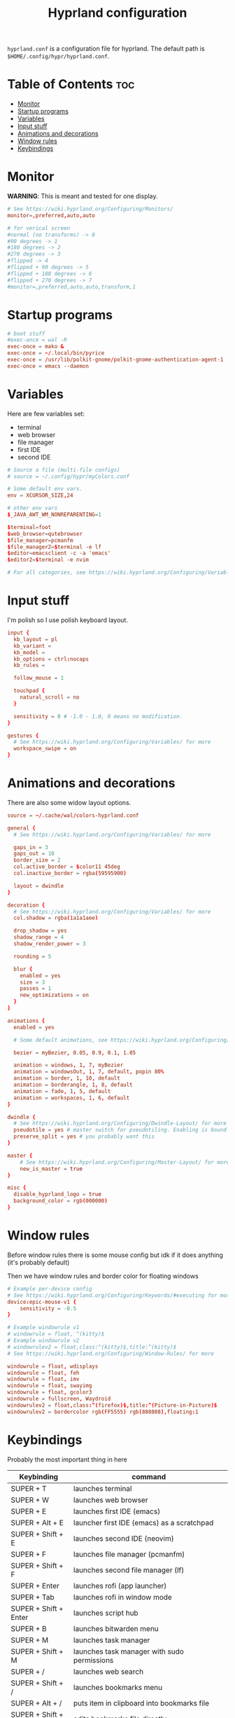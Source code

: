 #+title: Hyprland configuration
#+PROPERTY: header-args :tangle hyprland.conf
#+auto_tangle: t

=hyprland.conf= is a configuration file for hyprland.
The default path is =$HOME/.config/hypr/hyprland.conf=.

* Table of Contents :toc:
- [[#monitor][Monitor]]
- [[#startup-programs][Startup programs]]
- [[#variables][Variables]]
- [[#input-stuff][Input stuff]]
- [[#animations-and-decorations][Animations and decorations]]
- [[#window-rules][Window rules]]
- [[#keybindings][Keybindings]]

* Monitor
*WARNING*:
This is meant and tested for one display.

#+BEGIN_SRC conf
# See https://wiki.hyprland.org/Configuring/Monitors/
monitor=,preferred,auto,auto

# for verical screen
#normal (no transforms) -> 0
#90 degrees -> 1
#180 degrees -> 2
#270 degrees -> 3
#flipped -> 4
#flipped + 90 degrees -> 5
#flipped + 180 degrees -> 6
#flipped + 270 degrees -> 7
#monitor=,preferred,auto,auto,transform,1

#+END_SRC

* Startup programs
#+BEGIN_SRC conf
# boot stuff
#exec-once = wal -R
exec-once = mako &
exec-once = ~/.local/bin/pyrice
exec-once = /usr/lib/polkit-gnome/polkit-gnome-authentication-agent-1
exec-once = emacs --daemon

#+END_SRC

* Variables
Here are few variables set:
- terminal
- web browser
- file manager
- first IDE
- second IDE
#+BEGIN_SRC conf
# Source a file (multi-file configs)
# source = ~/.config/hypr/myColors.conf

# Some default env vars.
env = XCURSOR_SIZE,24

# other env vars
$_JAVA_AWT_WM_NONREPARENTING=1

$terminal=foot
$web_browser=qutebrowser
$file_manager=pcmanfm
$file_manager2=$terminal -e lf
$editor=emacsclient -c -a 'emacs'
$editor2=$terminal -e nvim

# For all categories, see https://wiki.hyprland.org/Configuring/Variables/

#+END_SRC


* Input stuff
I'm polish so I use polish keyboard layout.
#+BEGIN_SRC conf
input {
  kb_layout = pl
  kb_variant =
  kb_model =
  kb_options = ctrl:nocaps
  kb_rules =

  follow_mouse = 1

  touchpad {
    natural_scroll = no
  }

  sensitivity = 0 # -1.0 - 1.0, 0 means no modification.
}

gestures {
  # See https://wiki.hyprland.org/Configuring/Variables/ for more
  workspace_swipe = on
}

#+END_SRC

* Animations and decorations
There are also some widow layout options.
#+BEGIN_SRC conf
source = ~/.cache/wal/colors-hyprland.conf

general {
  # See https://wiki.hyprland.org/Configuring/Variables/ for more

  gaps_in = 3
  gaps_out = 10
  border_size = 2
  col.active_border = $color11 45deg
  col.inactive_border = rgba(59595900)

  layout = dwindle
}

decoration {
  # See https://wiki.hyprland.org/Configuring/Variables/ for more
  col.shadow = rgba(1a1a1aee)

  drop_shadow = yes
  shadow_range = 4
  shadow_render_power = 3

  rounding = 5

  blur {
    enabled = yes
    size = 3
    passes = 1
    new_optimizations = on
  }
}

animations {
  enabled = yes

  # Some default animations, see https://wiki.hyprland.org/Configuring/Animations/ for more

  bezier = myBezier, 0.05, 0.9, 0.1, 1.05

  animation = windows, 1, 7, myBezier
  animation = windowsOut, 1, 7, default, popin 80%
  animation = border, 1, 10, default
  animation = borderangle, 1, 8, default
  animation = fade, 1, 5, default
  animation = workspaces, 1, 6, default
}

dwindle {
  # See https://wiki.hyprland.org/Configuring/Dwindle-Layout/ for more
  pseudotile = yes # master switch for pseudotiling. Enabling is bound to mainMod + P in the keybinds section below
  preserve_split = yes # you probably want this
}

master {
    # See https://wiki.hyprland.org/Configuring/Master-Layout/ for more
    new_is_master = true
}

misc {
  disable_hyprland_logo = true
  background_color = rgb(000000)
}	

#+END_SRC
* Window rules
Before window rules there is some mouse config but idk if it does anything (it's probably default)

Then we have window rules and border color for floating windows
#+BEGIN_SRC conf
# Example per-device config
# See https://wiki.hyprland.org/Configuring/Keywords/#executing for more
device:epic-mouse-v1 {
    sensitivity = -0.5
}

# Example windowrule v1
# windowrule = float, ^(kitty)$
# Example windowrule v2
# windowrulev2 = float,class:^(kitty)$,title:^(kitty)$
# See https://wiki.hyprland.org/Configuring/Window-Rules/ for more

windowrule = float, wdisplays
windowrule = float, feh
windowrule = float, imv
windowrule = float, swayimg
windowrule = float, gcolor3
windowrule = fullscreen, Waydroid
windowrulev2 = float,class:^(firefox)$,title:^(Picture-in-Picture)$
windowrulev2 = bordercolor rgb(FF5555) rgb(880808),floating:1

#+END_SRC

* Keybindings
Probably the most important thing in here

| Keybinding              | command                                                                  |
|-------------------------+--------------------------------------------------------------------------|
| SUPER + T               | launches terminal                                                        |
| SUPER + W               | launches web browser                                                     |
| SUPER + E               | launches first IDE (emacs)                                               |
| SUPER + Alt + E         | launcher first IDE (emacs) as a scratchpad                               |
| SUPER + Shift + E       | launches second IDE (neovim)                                             |
| SUPER + F               | launches file manager (pcmanfm)                                          |
| SUPER + Shift + F       | launches second file manager (lf)                                        |
| SUPER + Enter           | launches rofi (app launcher)                                             |
| SUPER + Tab             | launches rofi in window mode                                             |
| SUPER + Shift + Enter   | launches script hub                                                      |
| SUPER + B               | launches bitwarden menu                                                  |
| SUPER + M               | launches task manager                                                    |
| SUPER + Shift + M       | launches task manager with sudo permissions                              |
| SUPER + /               | launches web search                                                      |
| SUPER + Shift + /       | launches bookmarks menu                                                  |
| SUPER + Alt + /         | puts item in clipboard into bookmarks file                               |
| SUPER + Shift + Alt + / | edits bookmarks file directly                                            |
| Raise Volume key        | self explenatory                                                         |
| Lower Volume key        | self explanatory                                                         |
| Audio Mute key          | self explanatory                                                         |
| Brightness Up key       | self explanatory                                                         |
| Brightness Down key     | self explanatory                                                         |
| PrintScreen             | launches screenshot script                                               |
| SUPER + F2              | launches sound volume changing menu(if you're not on laptop)             |
| SUPER + F7              | launches network menu                                                    |
| SUPER + Shift + F7      | launches bluetooth menu                                                  |
| SUPER + F10             | launches display menu                                                    |
| SUPER + F9              | launches drive management menu                                           |
| SUPER + ALT + R         | theme reload (wallpaper change and colorscheme)                          |
| SUPER + Q               | closes the window                                                        |
| SUPER + Shift + Q       | launches power menu                                                      |
| SUPER + P               | turns peudo tiling                                                       |
| SUPER + down            | (from left/right turns window positions to up/down)                      |
| SUPER + V               | makes the current window floating                                        |
| SUPER + Alt + F         | makes the current window fullscreen                                      |
| SUPER + h/j/k/l         | changes window focus left/down/right/up                                  |
| SUPER + 1-9             | changes to workspace 1-9                                                 |
| SUPER + Shift + 1-9     | moves current window to worskpace 1-9                                    |
| SUPER + Shift + k/j     | moves to left or right workspace                                         |
| SUPER + Shift + h/l     | moves current window to left/right workspace and moves to that workspace |
| SUPER + LMB             | lets you drag and move windows to different positions                    |
| SUPER + RMB             | lets you resize windows                                                  |
| SUPER + Scroll          | lets you scroll between workspaces                                       |

=$mainMod= is a variable to super(windows) key

#+BEGIN_SRC conf
# See https://wiki.hyprland.org/Configuring/Keywords/ for more
$mainMod = SUPER

# Example binds, see https://wiki.hyprland.org/Configuring/Binds/ for more

# basic stuff
bind = $mainMod, T,                exec, $terminal
bind = $mainMod, W,                exec, $web_browser
bind = $mainMod, E,                exec, $editor
bind = $mainMod ALT, E,            exec, $editor -e "(scratch-buffer) (text-mode)"
bind = $mainMod SHIFT, E,          exec, $editor2
bind = $mainMod, F,                exec, $file_manager
bind = $mainMod SHIFT, F,          exec, $file_manager2
bind = $mainMod, Return,           exec, rofi -show drun
bind = $mainMod, Tab,              exec, rofi -show window

# script hub
bind = $mainMod SHIFT, Return,     exec, ~/.config/scripts/hub.sh

# other
bind = $mainMod, B,                exec, bwmenu
bind = $mainMod, M,                exec, $terminal -e htop
bind = $mainMod SHIFT, M,          exec, $terminal -e sudo htop

# theme change
bind = $mainMod ALT, R,            exec, ~/.local/bin/pyrice

# web stuff
bind = $mainMod, 61,               exec, ~/.config/scripts/web-search.sh
bind = $mainMod SHIFT, 61,         exec, ~/.config/scripts/bookmarks.sh
bind = $mainMod ALT, 61,           exec, ~/.config/scripts/bookmarking.sh
bind = $mainMod ALT SHIFT, 61,     exec, emacsclient -c -a 'nvim' ~/Documents/bookmarks

# laptop keys
bind = ,XF86AudioRaiseVolume,      exec, pactl set-sink-volume @DEFAULT_SINK@ +5%
bind = ,XF86AudioLowerVolume,      exec, pactl set-sink-volume @DEFAULT_SINK@ -5%
bind = ,XF86AudioMute,             exec, pactl set-sink-mute @DEFAULT_SINK@ toggle

bind = ,XF86MonBrightnessUp,       exec, light -A 3
bind = ,XF86MonBrightnessDown,     exec, light -U 3

bind = ,Print,                     exec, ~/.config/scripts/hypr/screenshot.sh

bind = $mainMod, F2,               exec, ~/.config/scripts/volume.sh
bind = $mainMod, F7,               exec, networkmanager_dmenu
bind = $mainMod SHIFT, F7,         exec, rofi-bluetooth
bind = $mainMod, F10,              exec, wdisplays
bind = $mainMod, F9,               exec, udiskie-dmenu

# changing theme
bind = $mainMod, F6,               exec, ~/.config/scripts/themes/main.sh

#bind = $mainMod, X,                exit,
bind = $mainMod, Q,                killactive,
bind = $mainMod SHIFT, Q,          exec, ~/.config/scripts/power.sh

bind = $mainMod, P,                pseudo, # dwindle
bind = $mainMod, down,                togglesplit, # dwindle
bind = $mainMod, V,                togglefloating,
bind = $mainMod ALT, F,            fullscreen


# Move focus
bind = $mainMod, h, movefocus, l
bind = $mainMod, j, movefocus, d
bind = $mainMod, k, movefocus, u
bind = $mainMod, l, movefocus, r

# Switch workspaces with mainMod + [0-9]
bind = $mainMod, 1, workspace, 1
bind = $mainMod, 2, workspace, 2
bind = $mainMod, 3, workspace, 3
bind = $mainMod, 4, workspace, 4
bind = $mainMod, 5, workspace, 5
bind = $mainMod, 6, workspace, 6
bind = $mainMod, 7, workspace, 7
bind = $mainMod, 8, workspace, 8
bind = $mainMod, 9, workspace, 9
bind = $mainMod, 0, workspace, 10

# Move active window to a workspace with mainMod + SHIFT + [0-9]
bind = $mainMod SHIFT, 1, movetoworkspace, 1
bind = $mainMod SHIFT, 2, movetoworkspace, 2
bind = $mainMod SHIFT, 3, movetoworkspace, 3
bind = $mainMod SHIFT, 4, movetoworkspace, 4
bind = $mainMod SHIFT, 5, movetoworkspace, 5
bind = $mainMod SHIFT, 6, movetoworkspace, 6
bind = $mainMod SHIFT, 7, movetoworkspace, 7
bind = $mainMod SHIFT, 8, movetoworkspace, 8
bind = $mainMod SHIFT, 9, movetoworkspace, 9
bind = $mainMod SHIFT, 0, movetoworkspace, 10


# Scroll through workspaces with mainMod + scroll
bind = $mainMod SHIFT, j, workspace, +1
bind = $mainMod SHIFT, k,  workspace, -1

# Move active window to a next or previous workspace with mainMod + SHIFT + [ ->,<- ]
bind = $mainMod SHIFT, h,  movetoworkspace, -1
bind = $mainMod SHIFT, l, movetoworkspace, +1

# Move/resize windows with mainMod + LMB/RMB and dragging
bindm = $mainMod, mouse:272, movewindow
bindm = $mainMod, mouse:273, resizewindow

# Scroll through existing workspaces with mainMod + scroll
bind = $mainMod, mouse_down, workspace, e+1
bind = $mainMod, mouse_up, workspace, e-1
     
# trying submaps to act as keychords
# bind = SUPER, e, submap, emacs
# submap = emacs
# bind = ,e,exec,emacsclient -c -a "emacs"
# bind = ,e,submap,reset
# bind = ,d,exec,emacsclient -c -e "(dired nil)"
# bind = ,d,submap,reset
# bind=,escape,submap,reset 
# submap = reset
#+END_SRC
